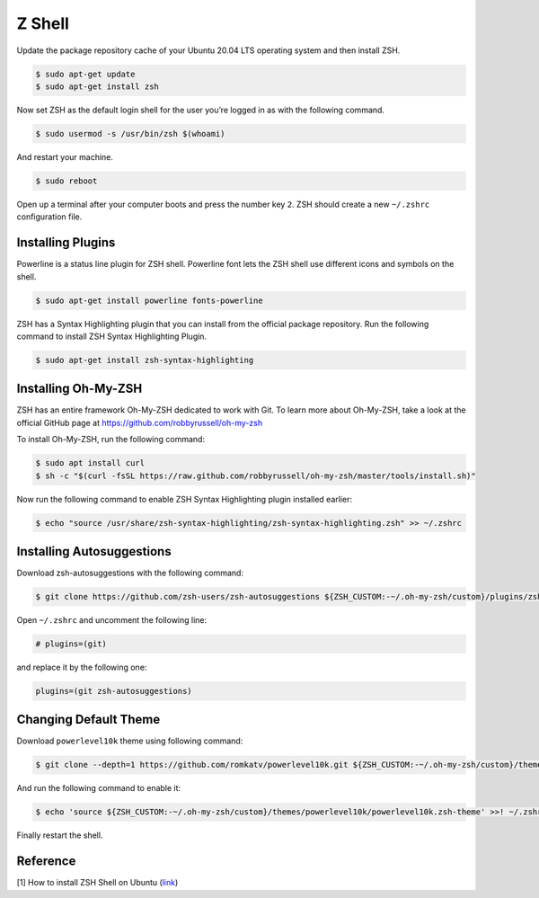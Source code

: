 Z Shell
=======

Update the package repository cache of your Ubuntu 20.04 LTS operating system
and then install ZSH.

.. code-block:: bash

    $ sudo apt-get update
    $ sudo apt-get install zsh

Now set ZSH as the default login shell for the user you’re logged in as with the following command.

.. code-block:: bash

    $ sudo usermod -s /usr/bin/zsh $(whoami)

And restart your machine.

.. code-block:: bash

    $ sudo reboot

Open up a terminal after your computer boots and press the number key ``2``.
ZSH should create a new ``~/.zshrc`` configuration file.

Installing Plugins
------------------

Powerline is a status line plugin for ZSH shell. Powerline font lets the ZSH shell
use different icons and symbols on the shell.

.. code-block:: bash

    $ sudo apt-get install powerline fonts-powerline

ZSH has a Syntax Highlighting plugin that you can install from the official package repository.
Run the following command to install ZSH Syntax Highlighting Plugin.

.. code-block:: bash

    $ sudo apt-get install zsh-syntax-highlighting

Installing Oh-My-ZSH
--------------------

ZSH has an entire framework Oh-My-ZSH dedicated to work with Git.
To learn more about Oh-My-ZSH, take a look at the official GitHub page at
https://github.com/robbyrussell/oh-my-zsh

To install Oh-My-ZSH, run the following command:

.. code-block:: bash

    $ sudo apt install curl
    $ sh -c "$(curl -fsSL https://raw.github.com/robbyrussell/oh-my-zsh/master/tools/install.sh)"

Now run the following command to enable ZSH Syntax Highlighting plugin installed earlier:

.. code-block:: bash

    $ echo "source /usr/share/zsh-syntax-highlighting/zsh-syntax-highlighting.zsh" >> ~/.zshrc

Installing Autosuggestions
--------------------------

Download zsh-autosuggestions with the following command:

.. code-block:: bash

    $ git clone https://github.com/zsh-users/zsh-autosuggestions ${ZSH_CUSTOM:-~/.oh-my-zsh/custom}/plugins/zsh-autosuggestions

Open ``~/.zshrc`` and uncomment the following line:

.. code-block:: bash

    # plugins=(git)

and replace it by the following one:

.. code-block:: bash

    plugins=(git zsh-autosuggestions)

Changing Default Theme
----------------------

Download ``powerlevel10k`` theme using following command:

.. code-block:: bash

    $ git clone --depth=1 https://github.com/romkatv/powerlevel10k.git ${ZSH_CUSTOM:-~/.oh-my-zsh/custom}/themes/powerlevel10k

And run the following command to enable it:

.. code-block:: bash

    $ echo 'source ${ZSH_CUSTOM:-~/.oh-my-zsh/custom}/themes/powerlevel10k/powerlevel10k.zsh-theme' >>! ~/.zshrc

Finally restart the shell.

Reference
---------

[1] How to install ZSH Shell on Ubuntu
(`link <https://linuxhint.com/install_zsh_shell_ubuntu_1804/>`__)
